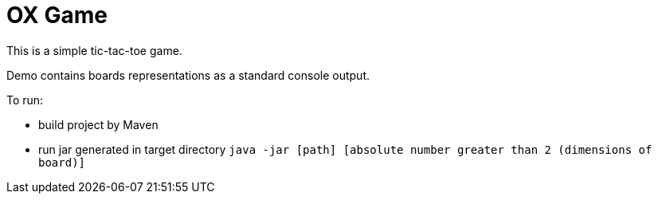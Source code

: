 = OX Game

This is a simple tic-tac-toe game.

Demo contains boards representations as a standard console output.

To run:

- build project by Maven
- run jar generated in target directory `java -jar [path] [absolute number greater than 2 (dimensions of board)]`